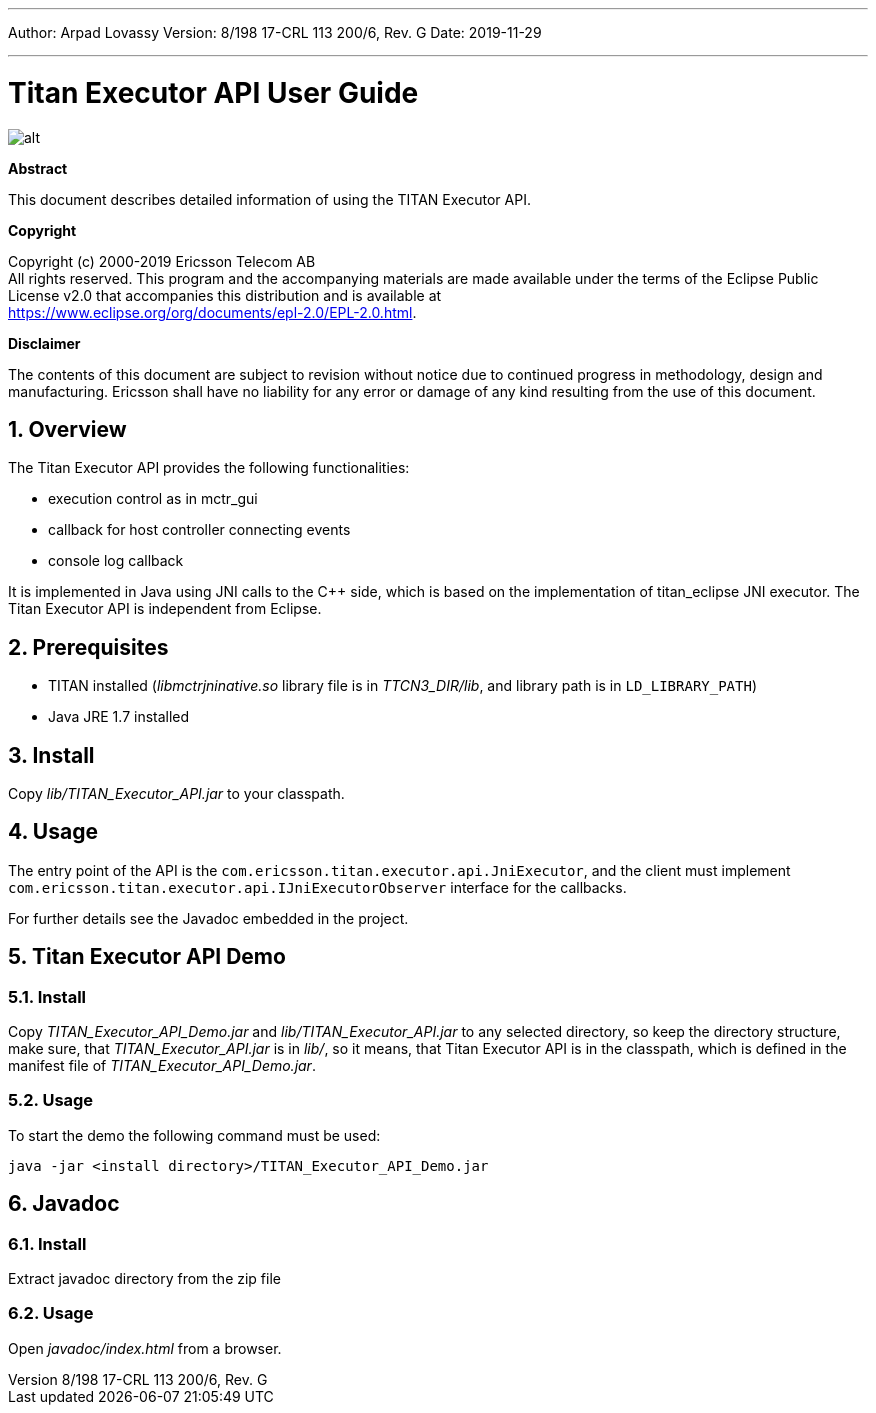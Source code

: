 ---
Author: Arpad Lovassy
Version: 8/198 17-CRL 113 200/6, Rev. G
Date: 2019-11-29

---
= Titan Executor API User Guide
:author: Arpad Lovassy
:revnumber: 8/198 17-CRL 113 200/6, Rev. G
:revdate: 2019-11-29
:title-logo-image: images/titan_logo.png
:sectnums:
:doctype: book
:toc:

ifdef::env-github,backend-html5[]
image::images/titan_logo.png[alt]
endif::[]

*Abstract*

This document describes detailed information of using the TITAN Executor API.

*Copyright*

Copyright (c) 2000-2019 Ericsson Telecom AB +
All rights reserved. This program and the accompanying materials are made available under the terms of the Eclipse Public License v2.0 that accompanies this distribution and is available at +
https://www.eclipse.org/org/documents/epl-2.0/EPL-2.0.html.

*Disclaimer*

The contents of this document are subject to revision without notice due to continued progress in methodology, design and manufacturing. Ericsson shall have no liability for any error or damage of any kind resulting from the use of this document.

== Overview

The Titan Executor API provides the following functionalities:

* execution control as in mctr_gui
* callback for host controller connecting events
* console log callback

It is implemented in Java using JNI calls to the C++ side, which is based on the implementation of titan_eclipse JNI executor. The Titan Executor API is independent from Eclipse.

== Prerequisites

* TITAN installed (_libmctrjninative.so_ library file is in _TTCN3_DIR/lib_, and library path is in `LD_LIBRARY_PATH`)
* Java JRE 1.7 installed

== Install

Copy _lib/TITAN_Executor_API.jar_ to your classpath.

== Usage

The entry point of the API is the `com.ericsson.titan.executor.api.JniExecutor`, and the client must implement `com.ericsson.titan.executor.api.IJniExecutorObserver` interface for the callbacks.

For further details see the Javadoc embedded in the project.

== Titan Executor API Demo

=== Install

Copy _TITAN_Executor_API_Demo.jar_ and _lib/TITAN_Executor_API.jar_ to any selected directory, so keep the directory structure, make sure, that _TITAN_Executor_API.jar_ is in _lib/_, so it means, that Titan Executor API is in the classpath, which is defined in the manifest file of _TITAN_Executor_API_Demo.jar_.

=== Usage

To start the demo the following command must be used:

[source]
java -jar <install directory>/TITAN_Executor_API_Demo.jar

== Javadoc

=== Install

Extract javadoc directory from the zip file

=== Usage

Open _javadoc/index.html_ from a browser.
